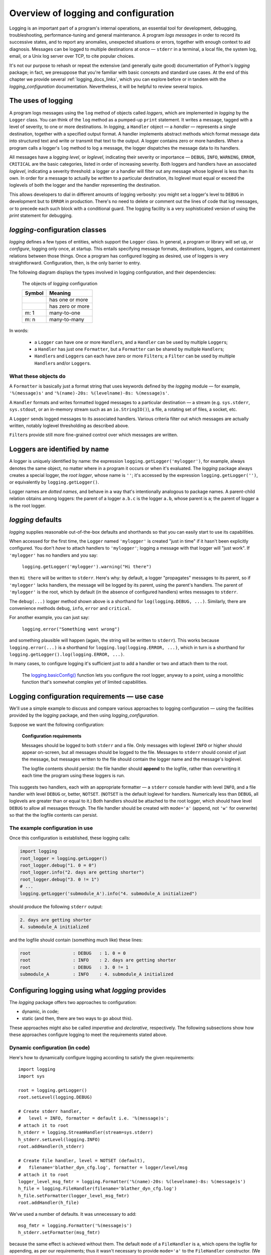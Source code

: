 .. _overview:

Overview of logging and configuration
=============================================

Logging is an important part of a program's internal operations, an essential
tool for development, debugging, troubleshooting, performance-tuning and
general maintenance. A program *logs messages* in order to record
its successive states, and to report any anomalies, unexpected situations or
errors, together with enough context to aid diagnosis. Messages can be logged
to multiple destinations at once — ``stderr`` in a terminal, a local file,
the system log, email, or a Unix log server over TCP, to cite popular choices.

It's not our purpose to rehash or repeat the extensive (and generally quite
good) documentation of Python's `logging` package; in fact, we presuppose that
you're familiar with basic concepts and standard use cases. At the end of this
chapter we provide several :ref:`logging_docs_links`, which you can explore
before or in tandem with the `logging_configuration` documentation. Nevertheless, it will be
helpful to review several topics.


The uses of logging
-------------------------------------

A program logs messages using the ``log`` method of objects called *loggers*,
which are implemented in `logging` by the ``Logger`` class. You can think of
the ``log`` method as a pumped-up ``print`` statement. It writes a message,
tagged with a level of severity, to one or more destinations.
In `logging`, a ``Handler`` object — a *handler* — represents a single
destination, together with a specified output format.
A handler implements abstract methods which format message data into structured
text and write or transmit that text to the output.
A logger contains zero or more handlers.
When a program calls a logger's ``log`` method to log a message, the logger
dispatches the message data to its handlers.

All messages have a `logging level`, or `loglevel`, indicating their severity
or importance — ``DEBUG``, ``INFO``, ``WARNING``, ``ERROR``, ``CRITICAL`` are
the basic categories, listed in order of increasing severity. Both loggers
and handlers have an associated *loglevel*, indicating a severity threshold:
a logger or a handler will filter out any message whose loglevel is less than
its own. In order for a message to actually be written to a particular
destination, its loglevel must equal or exceed the loglevels of both the
logger and the handler representing the destination.

This allows developers to dial in different amounts of logging verbosity:
you might set a logger's level to ``DEBUG`` in development but to
``ERROR`` in production. There's no need to delete or comment out
the lines of code that log messages, or to precede each such block with a
conditional guard. The logging facility is a very sophisticated version of using
the `print` statement for debugging.


`logging`-configuration classes
----------------------------------

`logging` defines a few types of entities, which support the ``Logger``
class. In general, a program or library will set up, or *configure*, logging
only once, at startup. This entails specifying message formats, destinations,
loggers, and containment relations between those things. Once a program has
configured logging as desired, use of loggers is very straightforward.
Configuration, then, is the only barrier to entry.

The following diagram displays the types involved in logging configuration,
and their dependencies:

.. figure:: logging_classes.png

    The objects of `logging` configuration

    +-----------------------+-----------------------+
    | Symbol                | Meaning               |
    +=======================+=======================+
    | .. image:: arrow.png  | has one or more       |
    +-----------------------+-----------------------+
    | .. image:: arrowO.png | has zero or more      |
    +-----------------------+-----------------------+
    | m: 1                  | many-to-one           |
    +-----------------------+-----------------------+
    | m: n                  | many-to-many          |
    +-----------------------+-----------------------+


In words:

    * a ``Logger`` can have one or more ``Handler``\s, and a ``Handler``
      can be used by multiple ``Logger``\s;
    * a ``Handler`` has just one ``Formatter``, but a ``Formatter``
      can be shared by multiple ``Handler``\s;
    * ``Handler``\s and ``Logger``\s can each have zero or more ``Filter``\s;
      a ``Filter`` can be used by multiple ``Handler``\s and/or ``Logger``\s.


What these objects do
++++++++++++++++++++++++++++++++++++++++++++++++++++++++++++++++++

A ``Formatter`` is basically just a format string that uses keywords
defined by the `logging` module — for example, ``'%(message)s'`` and
``'%(name)-20s: %(levelname)-8s: %(message)s'``.

A ``Handler`` formats and writes formatted logged messages to a particular
destination — a stream (e.g. ``sys.stderr``, ``sys.stdout``, or an in-memory
stream such as an ``io.StringIO()``), a file, a rotating set of files, a socket,
etc.

A ``Logger`` sends logged messages to its associated handlers. Various
criteria filter out which messages are actually written, notably loglevel
thresholding as described above.

``Filter``\s provide still more fine-grained control over which messages are
written.

Loggers are identified by name
-------------------------------------------

A logger is uniquely identified by name: the expression
``logging.getLogger('mylogger')``, for example, always denotes the same object,
no matter where in a program it occurs or when it's evaluated.
The `logging` package always creates a special logger, the *root logger*, whose
name is ``''``; it's accessed by the expression ``logging.getLogger('')``,
or equivalently by ``logging.getLogger()``.

Logger names are *dotted names*, and behave in a way that's intentionally
analogous to package names. A parent-child relation obtains among loggers:
the parent of a logger ``a.b.c`` is the logger ``a.b``, whose parent is ``a``;
the parent of logger ``a`` is the root logger.

`logging` defaults
---------------------
`logging` supplies reasonable out-of-the-box defaults and shorthands so that you
can easily start to use its capabilities.

When accessed for the first time, the ``Logger`` named ``'mylogger'`` is created
"just in time" if it hasn't been explicitly configured. You don't *have* to
attach handlers to ``'mylogger'``; logging a message with that logger will "just
work". If ``'mylogger'`` has no handlers and you say:

    ``logging.getLogger('mylogger').warning("Hi there")``

then ``Hi there`` will be written to ``stderr``. Here's why: by default, a
logger "propagates" messages to its parent, so if ``'mylogger'`` lacks
handlers, the message will be logged by its parent, using the parent's handlers.
The parent of ``'mylogger'`` is the root, which by default (in the absence of
configured handlers) writes messages to ``stderr``.

The ``debug(...)`` logger method shown above is a shorthand for
``log(logging.DEBUG, ...)``. Similarly, there are convenience methods ``debug``,
``info``, ``error`` and ``critical``.

For another example, you can just say:

    ``logging.error("Something went wrong")``

and something plausible will happen (again, the string will be written to
``stderr``). This works because ``logging.error(...)`` is a shorthand for
``logging.log(logging.ERROR, ...)``, which in turn is a shorthand for
``logging.getLogger().log(logging.ERROR, ...)``.

In many cases, to configure logging it's sufficient just to add a handler or
two and attach them to the root.

    The `logging.basicConfig() <https://docs.python.org/3/library/logging.html#logging.basicConfig>`_
    function lets you configure the root logger, anyway to a point, using
    a monolithic function that's somewhat complex yet of limited capabilities.


Logging configuration requirements — use case
------------------------------------------------------------

We'll use a simple example to discuss and compare various approaches to logging
configuration — using the facilities provided by the `logging` package, and then
using `logging_configuration`.

Suppose we want the following configuration:

.. _example-overview-config:

    **Configuration requirements**

    Messages should be logged to both ``stderr`` and a file. Only messages with
    loglevel ``INFO`` or higher should appear on-screen, but all messages should
    be logged to the file. Messages to ``stderr`` should consist of just the
    message, but messages written to the file should contain the logger name and
    the message's loglevel.

    The logfile contents should persist: the file handler should **append**
    to the logfile, rather than overwriting it each time the program using these
    loggers is run.

This suggests two handlers, each with an appropriate formatter — a ``stderr``
console handler with level ``INFO``, and a file handler with level ``DEBUG``
or, better, ``NOTSET``. (``NOTSET`` is the default loglevel for handlers.
Numerically less than ``DEBUG``, all loglevels are greater than or equal to it.)
Both handlers should be attached to the root logger, which should have level
``DEBUG`` to allow all messages through. The file handler should be created with
``mode='a'`` (append, not ``'w'`` for overwrite) so that the the logfile
contents can persist.

The example configuration in use
+++++++++++++++++++++++++++++++++++

Once this configuration is established, these logging calls:

.. code::

    import logging
    root_logger = logging.getLogger()
    root_logger.debug("1. 0 = 0")
    root_logger.info("2. days are getting shorter")
    root_logger.debug("3. 0 != 1")
    # ...
    logging.getLogger('submodule_A').info("4. submodule_A initialized")

should produce the following ``stderr`` output:

.. code::

    2. days are getting shorter
    4. submodule_A initialized

and the logfile should contain (something much like) these lines:

.. code::

    root                : DEBUG   : 1. 0 = 0
    root                : INFO    : 2. days are getting shorter
    root                : DEBUG   : 3. 0 != 1
    submodule_A         : INFO    : 4. submodule_A initialized


Configuring logging using what `logging` provides
---------------------------------------------------

The `logging` package offers two approaches to configuration:

* dynamic, in code;
* static (and then, there are two ways to go about this).

These approaches might also be called *imperative* and *declarative*, respectively.
The following subsections show how these approaches configure logging to meet
the requirements stated above.

Dynamic configuration (in code)
+++++++++++++++++++++++++++++++++++

Here's how to dynamically configure logging according to satisfy the given
requirements::

    import logging
    import sys

    root = logging.getLogger()
    root.setLevel(logging.DEBUG)

    # Create stderr handler,
    #   level = INFO, formatter = default i.e. '%(message)s';
    # attach it to root
    h_stderr = logging.StreamHandler(stream=sys.stderr)
    h_stderr.setLevel(logging.INFO)
    root.addHandler(h_stderr)

    # Create file handler, level = NOTSET (default),
    #   filename='blather_dyn_cfg.log', formatter = logger/level/msg
    # attach it to root
    logger_level_msg_fmtr = logging.Formatter('%(name)-20s: %(levelname)-8s: %(message)s')
    h_file = logging.FileHandler(filename='blather_dyn_cfg.log')
    h_file.setFormatter(logger_level_msg_fmtr)
    root.addHandler(h_file)

We've used a number of defaults. It was unnecessary to add::

    msg_fmtr = logging.Formatter('%(message)s')
    h_stderr.setFormatter(msg_fmtr)

because the same effect is achieved without them. The default ``mode`` of a
``FileHandler`` is ``a``, which opens the logfile for appending, as per our
requirements; thus it wasn't necessary to provide ``mode='a'`` to the
``FileHandler`` constructor. (We omitted other arguments to this constructor,
e.g. ``delay``, whose default values are suitable.) Similarly, it wasn't
necessary to set the level of the file handler, as the default level ``NOTSET``
is just what we want.

Advantages of dynamic configuration
~~~~~~~~~~~~~~~~~~~~~~~~~~~~~~~~~~~~~

* Hierarchy of logging entities respected

  Formatters must be created before the handlers that use them;
  handlers must be created before the loggers to which they're attached.

  You can configure the entities of logging (formatters, optional filters,
  handlers, loggers) one by one, in order, starting with those that don't
  depend on other entities, and proceeding to those that use entities
  already defined.

* You can take advantage of the reasonable defaults provided by the methods
  of the `logging` API. When configuring logging statically, various fussy
  defaults must be specified explicitly.

* Error prevention

  For instance, there's no way to attach things that simply don't exist.

* Fine-grained error detection

  If you use a nonexistent keyword argument, for example, the line in which it
  occurs gives an error; you don't have to wait until all configuration is
  complete to learn that something was amiss.

  Thus it's easier to debug: each step taken is rather small, and you can fail
  faster than when configuring from an entire dictionary.


Disadvantages of dynamic configuration
~~~~~~~~~~~~~~~~~~~~~~~~~~~~~~~~~~~~~~~~

    * Low-level methods, inconsistent API

      The ``Handler`` base class takes a keyword argument ``level``,
      its subclass ``StreamHandler`` takes a keyword argument ``stream``,
      but doesn't recognize ``level``. Thus we couldn't concisely say::

          h_stderr = logging.StreamHandler(level=logging.INFO, stream=sys.stderr)

      but had to call ``h_stderr.setLevel`` after constructing the handler.

    * In `logging`, only loggers have names; formatters, handlers and filters
      don't. Thus we have to use Python variables to reference the various
      logging entities which we create and connect. If another part of the
      program later wanted to access, say, the file handler attached to the
      root logger, the only way it could do so would be by iterating through
      the ``handlers`` collection of the root and examining the type of each::

          root = logging.getLogger()
          fh = [h for h in root.handlers if isinstance(h, logging.FileHandler)][0]


    * Somehow it winds up more even verbose than static dictionaries —
      the methods are low-level, and many boilerplate passages recur
      in dynamic configuration code.


Static configuration
+++++++++++++++++++++++++++++++++++

.. todo:: <<<<<< RESUME >>>>>>

The `logging.config` submodule offers two equivalent ways to specify
configuration statically:

* with a dictionary meeting various requirements (mandatory and optional keys,
  and their possible values), which is passed to ``logging.config.dictConfig()``;
* with a text file written in YAML, meeting analogous requirements,
  and passed to ``logging.config.fileConfig()``.

We'll call a dictionary that can be passed to ``dictConfig`` a *logging config
dict*. The `schema for configuration dictionaries <https://docs.python.org/3/library/logging.config.html#configuration-dictionary-schema>`_
documents the format of such dictionaries. (Amusingly, it uses YAML to do so!,
to cut down on the clutter of quotation marks and curly braces.)

We will deal only with logging config dicts, ignoring the YAML-based approach.
The Web frameworks Django and Flask configure logging with dictionaries.
(Django can accomodate YAML-based configuration, but its path of least resistance
is certainly the dict-based approach.) Dictionaries are native Python; YAML is not.
YAML may be more readable than dictionary specifications, but `logging_configuration` offers
another, pure-Python solution to that problem.


Configuring logging for our requirements with a logging config dict
~~~~~~~~~~~~~~~~~~~~~~~~~~~~~~~~~~~~~~~~~~~~~~~~~~~~~~~~~~~~~~~~~~~~

Here's how to do so::

    import logging
    from logging import config

    config_dict = \
        {
         'formatters': {'logger_level_msg': {'class': 'logging.Formatter',
                                             'format': '%(name)-20s: %(levelname)-8s: '
                                                       '%(message)s'}},
         'handlers': {'h_stderr': {'class': 'logging.StreamHandler',
                                   'level': 'INFO',
                                   'stream': 'ext://sys.stderr'},
                      'h_file': {'class': 'logging.FileHandler',
                                 'filename': 'blather_stat_cfg.log',
                                 'formatter': 'logger_level_msg'}},
         'root': {'handlers': ['h_stderr', 'h_file'], 'level': 'DEBUG'},
         'version': 1}

    logging.config.dictConfig(config_dict)

As with dynamic configuration, most keys have default values, and we've
in the interest of brevity we've omitted those that already suit our needs. We
didn't specify a formatter for the stderr handler, nor the file
handler's mode or loglevel, and so on.

Advantages of static configuration
~~~~~~~~~~~~~~~~~~~~~~~~~~~~~~~~~~~~~~~~

* logging entities are referenced by name

  You give a name to every logging entity you specify, and then refer
  to it by that name when attaching it to higher-level entities.
  (It's true that after the call to ``dictConfig``, only the names of loggers
  endure; but that's a separate issue — a deficiency of `logging`, not of static
  configuration.)

* it's arguably more natural to specify configuration in a declarative way,
  especially for the typical application which will "set it and forget it"

Disadvantages of static configuration
~~~~~~~~~~~~~~~~~~~~~~~~~~~~~~~~~~~~~~~~

* not very good error detection (none until the ``dictConfig`` call)

* some boilerplate key/value pairs

* lots of noise — a sprawling thicket of nested curly braces, quotes, colons, etc.

  Medium-sized nested dicts are hard to read

* logging config dicts seem complex

  At least on first exposure to static configuration, it's not easy to
  comprehend a medium- to large-sized dict of dicts of dicts, in which many
  values are lists of keys occurring elsewhere in the structure.

Assessment [ "Summary" ? "Conclusions" ??]
-------------------------------------------

As we've seen, both approaches to configuration offered by the `logging`
package have virtues, but both have shortcomings:

* Its API, mostly dedicated to dynamic configuration, is at once complex and
  limited.
* With static configuration, no warnings are issued and no error checking occurs
  until ``dictConfig`` (or ``fileConfig``) is called.
* Of the various kinds of entities that `logging` constructs, only loggers have
  names, which can lead to various conundrums and contortions.

To these, we might add the general observation that the entire library is
written in thoroughgoing camelCase (except for inconsistencies — for example,
``levelname`` in format strings).

In the next chapter, we'll

<lead-in to next chapter -- `logging_configuration` provides a middle ground / hybrid / best of both worlds;
 blah blah>

--------------------------------------------------------

.. _logging_docs_links:

`logging` documentation links
----------------------------------------------------

See the `logging docs <https://docs.python.org/3/library/logging.html?highlight=logging>`_
for the official explanation of how Python logging works.

For the definitive account of static configuration, see the documentation of
`logging.config <https://docs.python.org/3/library/logging.config.html?highlight=logging>`_,
in particular the documentation for
`the format of a logging configuration dictionary <https://docs.python.org/3/library/logging.config.html#logging-config-dictschema>`_.

The logging `HOWTO <https://docs.python.org/3/howto/logging.html>`_
contains tutorials that show typical setups and uses of logging, configured in
code at runtime.
The `logging Cookbook <https://docs.python.org/3/howto/logging-cookbook.html#logging-cookbook>`_
contains a wealth of techniques, several of which exceed the scope of `logging_configuration` because
they involve `logging` capabilities that can't be configured statically (e.g.
the use of
`LoggerAdapters <https://docs.python.org/3/library/logging.html#loggeradapter-objects>`_,
or
`QueueListeners <https://docs.python.org/3/library/logging.handlers.html?#queuelistener>`_
). A few of the examples contained in the `logging_configuration` distribution are examples from
the Cookbook and HOWTO, reworked to use `logging_configuration`.

The `logging` package supports multithreaded operation, but does **not** directly support
`logging to a single file from multiple processes <https://docs.python.org/3/howto/logging-cookbook.html#logging-to-a-single-file-from-multiple-processes>`_.
Happily, `logging_configuration` does, in a couple of ways.

One additional resource merits mention: the documentation for
`logging in Django <https://docs.djangoproject.com/en/1.9/topics/logging/>`_
provides another, excellent overview of logging and configuration, with
examples. Its first few sections aren't at all Django-specific.
